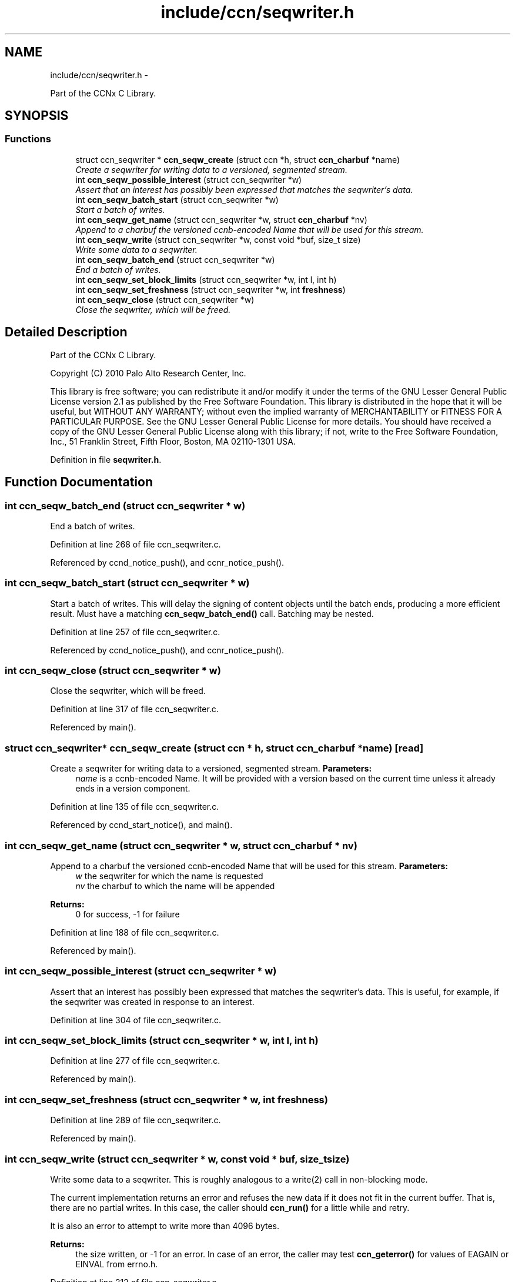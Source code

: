 .TH "include/ccn/seqwriter.h" 3 "3 Oct 2012" "Version 0.6.2" "Content-Centric Networking in C" \" -*- nroff -*-
.ad l
.nh
.SH NAME
include/ccn/seqwriter.h \- 
.PP
Part of the CCNx C Library.  

.SH SYNOPSIS
.br
.PP
.SS "Functions"

.in +1c
.ti -1c
.RI "struct ccn_seqwriter * \fBccn_seqw_create\fP (struct ccn *h, struct \fBccn_charbuf\fP *name)"
.br
.RI "\fICreate a seqwriter for writing data to a versioned, segmented stream. \fP"
.ti -1c
.RI "int \fBccn_seqw_possible_interest\fP (struct ccn_seqwriter *w)"
.br
.RI "\fIAssert that an interest has possibly been expressed that matches the seqwriter's data. \fP"
.ti -1c
.RI "int \fBccn_seqw_batch_start\fP (struct ccn_seqwriter *w)"
.br
.RI "\fIStart a batch of writes. \fP"
.ti -1c
.RI "int \fBccn_seqw_get_name\fP (struct ccn_seqwriter *w, struct \fBccn_charbuf\fP *nv)"
.br
.RI "\fIAppend to a charbuf the versioned ccnb-encoded Name that will be used for this stream. \fP"
.ti -1c
.RI "int \fBccn_seqw_write\fP (struct ccn_seqwriter *w, const void *buf, size_t size)"
.br
.RI "\fIWrite some data to a seqwriter. \fP"
.ti -1c
.RI "int \fBccn_seqw_batch_end\fP (struct ccn_seqwriter *w)"
.br
.RI "\fIEnd a batch of writes. \fP"
.ti -1c
.RI "int \fBccn_seqw_set_block_limits\fP (struct ccn_seqwriter *w, int l, int h)"
.br
.ti -1c
.RI "int \fBccn_seqw_set_freshness\fP (struct ccn_seqwriter *w, int \fBfreshness\fP)"
.br
.ti -1c
.RI "int \fBccn_seqw_close\fP (struct ccn_seqwriter *w)"
.br
.RI "\fIClose the seqwriter, which will be freed. \fP"
.in -1c
.SH "Detailed Description"
.PP 
Part of the CCNx C Library. 

Copyright (C) 2010 Palo Alto Research Center, Inc.
.PP
This library is free software; you can redistribute it and/or modify it under the terms of the GNU Lesser General Public License version 2.1 as published by the Free Software Foundation. This library is distributed in the hope that it will be useful, but WITHOUT ANY WARRANTY; without even the implied warranty of MERCHANTABILITY or FITNESS FOR A PARTICULAR PURPOSE. See the GNU Lesser General Public License for more details. You should have received a copy of the GNU Lesser General Public License along with this library; if not, write to the Free Software Foundation, Inc., 51 Franklin Street, Fifth Floor, Boston, MA 02110-1301 USA. 
.PP
Definition in file \fBseqwriter.h\fP.
.SH "Function Documentation"
.PP 
.SS "int ccn_seqw_batch_end (struct ccn_seqwriter * w)"
.PP
End a batch of writes. 
.PP
Definition at line 268 of file ccn_seqwriter.c.
.PP
Referenced by ccnd_notice_push(), and ccnr_notice_push().
.SS "int ccn_seqw_batch_start (struct ccn_seqwriter * w)"
.PP
Start a batch of writes. This will delay the signing of content objects until the batch ends, producing a more efficient result. Must have a matching \fBccn_seqw_batch_end()\fP call. Batching may be nested. 
.PP
Definition at line 257 of file ccn_seqwriter.c.
.PP
Referenced by ccnd_notice_push(), and ccnr_notice_push().
.SS "int ccn_seqw_close (struct ccn_seqwriter * w)"
.PP
Close the seqwriter, which will be freed. 
.PP
Definition at line 317 of file ccn_seqwriter.c.
.PP
Referenced by main().
.SS "struct ccn_seqwriter* ccn_seqw_create (struct ccn * h, struct \fBccn_charbuf\fP * name)\fC [read]\fP"
.PP
Create a seqwriter for writing data to a versioned, segmented stream. \fBParameters:\fP
.RS 4
\fIname\fP is a ccnb-encoded Name. It will be provided with a version based on the current time unless it already ends in a version component. 
.RE
.PP

.PP
Definition at line 135 of file ccn_seqwriter.c.
.PP
Referenced by ccnd_start_notice(), and main().
.SS "int ccn_seqw_get_name (struct ccn_seqwriter * w, struct \fBccn_charbuf\fP * nv)"
.PP
Append to a charbuf the versioned ccnb-encoded Name that will be used for this stream. \fBParameters:\fP
.RS 4
\fIw\fP the seqwriter for which the name is requested 
.br
\fInv\fP the charbuf to which the name will be appended 
.RE
.PP
\fBReturns:\fP
.RS 4
0 for success, -1 for failure 
.RE
.PP

.PP
Definition at line 188 of file ccn_seqwriter.c.
.PP
Referenced by main().
.SS "int ccn_seqw_possible_interest (struct ccn_seqwriter * w)"
.PP
Assert that an interest has possibly been expressed that matches the seqwriter's data. This is useful, for example, if the seqwriter was created in response to an interest. 
.PP
Definition at line 304 of file ccn_seqwriter.c.
.SS "int ccn_seqw_set_block_limits (struct ccn_seqwriter * w, int l, int h)"
.PP
Definition at line 277 of file ccn_seqwriter.c.
.PP
Referenced by main().
.SS "int ccn_seqw_set_freshness (struct ccn_seqwriter * w, int freshness)"
.PP
Definition at line 289 of file ccn_seqwriter.c.
.PP
Referenced by main().
.SS "int ccn_seqw_write (struct ccn_seqwriter * w, const void * buf, size_t size)"
.PP
Write some data to a seqwriter. This is roughly analogous to a write(2) call in non-blocking mode.
.PP
The current implementation returns an error and refuses the new data if it does not fit in the current buffer. That is, there are no partial writes. In this case, the caller should \fBccn_run()\fP for a little while and retry.
.PP
It is also an error to attempt to write more than 4096 bytes.
.PP
\fBReturns:\fP
.RS 4
the size written, or -1 for an error. In case of an error, the caller may test \fBccn_geterror()\fP for values of EAGAIN or EINVAL from errno.h. 
.RE
.PP

.PP
Definition at line 212 of file ccn_seqwriter.c.
.PP
Referenced by ccn_seqw_batch_end(), ccn_seqw_close(), ccn_seqw_possible_interest(), main(), and post_face_notice().
.SH "Author"
.PP 
Generated automatically by Doxygen for Content-Centric Networking in C from the source code.
